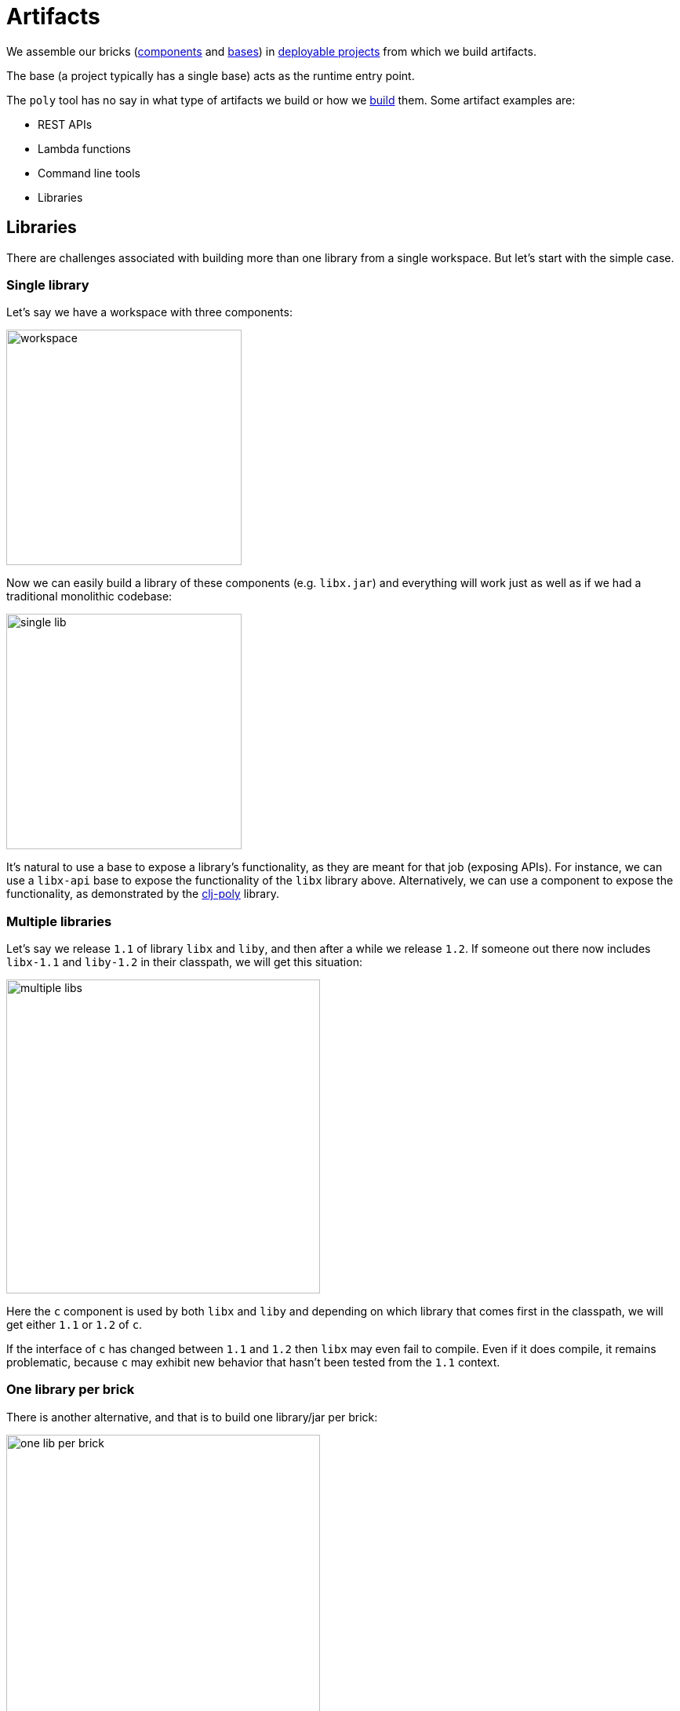 = Artifacts
:cljdoc-api-url: https://cljdoc.org/d/polylith/clj-poly/CURRENT/api

We assemble our bricks (xref:component.adoc[components] and xref:base.adoc[bases]) in xref:project.adoc[deployable projects] from which we build artifacts.

The base (a project typically has a single base) acts as the runtime entry point.

The `poly` tool has no say in what type of artifacts we build or how we xref:build.adoc[build] them.
Some artifact examples are:

* REST APIs
* Lambda functions
* Command line tools
* Libraries

[#libraries]
== Libraries

There are challenges associated with building more than one library from a single workspace.
But let's start with the simple case.

=== Single library

Let's say we have a workspace with three components:

image::images/artifacts/workspace.png[width=300]

Now we can easily build a library of these components (e.g. `libx.jar`) and everything will work just as well as if we had a traditional monolithic codebase:

image::images/artifacts/single-lib.png[width=300]

It's natural to use a base to expose a library's functionality, as they are meant for that job (exposing APIs).
For instance, we can use a `libx-api` base to expose the functionality of the `libx` library above.
Alternatively, we can use a component to expose the functionality, as demonstrated by the {cljdoc-api-url}/polylith.clj.core.api[clj-poly] library.

=== Multiple libraries
Let's say we release `1.1` of library `libx` and `liby`, and then after a while we release `1.2`.
If someone out there now includes `libx-1.1` and `liby-1.2` in their classpath, we will get this situation:

image::images/artifacts/multiple-libs.png[width=400]

Here the `c` component is used by both `libx` and `liby` and depending on which library that comes first in the classpath, we will get either `1.1` or `1.2` of `c`.

If the interface of `c` has changed between `1.1` and `1.2` then `libx` may even fail to compile.
Even if it does compile, it remains problematic, because
`c` may exhibit new behavior that hasn't been tested from the `1.1` context.

=== One library per brick

There is another alternative, and that is to build one library/jar per brick:

image::images/artifacts/one-lib-per-brick.png[width=400]

Let's say we have built and released `1.1` of all these five libraries, and then after a while, we release `1.2`. Let's say someone has included version `1.1` of "libx" by including `liba`, `libb`, and `libc`, and version `1.2` of "liby" by including `libc`, `libd` and `libe`.
Now, we can't be certain which version of component `c` will be picked up by the classloader, as it depends on the order in which the libraries are specified:

image::images/artifacts/one-lib-per-brick-grouped.png[width=500]

This means we experience the same problem as if we build `libx` and `liby` separately.

=== One library per workspace

The most solid solution is probably to build a single jar out of the entire workspace that includes all the bricks (`myws.jar` in this example) and thus all the libraries:

image::images/artifacts/one-lib-per-workspace.png[width=400]

This will ensure that the same version of all libraries is used, regardless of which one(s) the user is interested in.

=== Adjust the top namespace at build time

The last alternative is to adjust the top namespace for each library, when building the jar. We should keep the namespace of the API base though, so that people don't have to change their `:require` statements when they use the library.

This approach comes with its own challenges, which is discussed in issue https://github.com/polyfy/polylith/issues/212[212].

=== Conclusion

If you have intended to build two or more libraries from a Polylith workspace, we recommend that you build one library per workspace.
